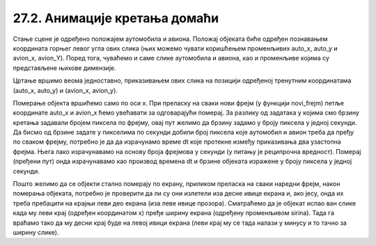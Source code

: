 27.2. Анимације кретања домаћи
==============================

.. questionnote::

   Напиши програм који приказује анимацију авиона који се креће по
   небу и аутомобила који се креће по земљи, при чему је брзина авиона
   два пута већа него аутомобила. Када неко возило изађе на десном
   крају екрана, појављује се поново на левом. Поново можеш употребити
   слике ``auto.png`` и ``avion.png``.

.. image:: ../../_images/auto.png
.. image:: ../../_images/avion.png

Стање сцене је одређено положајем аутомобила и авиона. Положај објеката биће одређен познавањем координата горњег левог угла ових слика (њих можемо чувати коришћењем променљивих auto_x, auto_y и avion_x, avion_Y). Поред тога, чуваћемо и саме слике аутомобила и авиона, као и променљиве којима су представљене њихове димензије.

Цртање вршимо веома једноставно, приказивањем ових слика на позицији одређеној тренутним координатама (auto_x, auto_y) и (avion_x, avion_y).

Померање објекта вршићемо само по оси x. При преласку на сваки нови фрејм (у функцији novi_frejm) петље координатe auto_x и avion_x ћемо увећавати за одговарајући померај. За разлику од задатака у којима смо брзину кретања задавали бројем пиксела по фрејму, овај пут желимо да брзину задамо у броју пиксела у једној секунди. Да бисмо од брзине задате у пикселима по секунди добили број пиксела које аутомобил и авион треба да пређу по сваком фрејму, потребно је да да израчунамо време dt које протекне између приказивања два узастопна фрејма. Њега лако израчунавамо на основу броја фрејмова у секунди (у питању је реципрочна вредност). Померај (пређени пут) онда израчунавамо као производ времена dt и брзине објеката изражене у броју пиксела у једној секунди.

Пошто желимо да се објекти стално померају по екрану, приликом преласка на сваки наредни фрејм, након померања објеката, потребно је проверити да ли су они излетели иза десне ивице екрана и, ако јесу, онда их треба пребацити на крајњи леви део екрана (иза леве ивице прозора). Сматраћемо да је објекат испао ван слике када му леви крај (одређен координатом x) пређе ширину екрана (одређену променљивом sirina). Тада га враћамо тако да му десни крај буде на левој ивици екрана (леви крај му се тада налази у минусу и то тачно за ширину слике).

.. activecode:: auto_avion
   :nocodelens:
   :modaloutput: 
   :enablecopy:
   :playtask:
   :includexsrc: _includes/auto_avion.py

   avion_slika = pg.image.load("avion.png")
   (avion_x, avion_y) = (0, 0)
   avion_brzina = 200
   auto_slika = pg.image.load("auto.png")
   (auto_x, auto_y) = (0, visina - auto_slika.get_height())
   auto_brzina = 100
   FPS = 25
   dt = 1/FPS

   def crtaj():
      prozor.fill(pg.Color("white"))
      prozor.blit(avion_slika, (???, ???))
      prozor.blit(auto_slika, (???, ???))

   def novi_frejm():
       global ???

       # pomeramo auto
       auto_x += ???
       if auto_x > sirina:
          auto_x = - auto_slika.get_width()

       # pomeramo avion
       ???

       # crtamo scenu
       crtaj()



